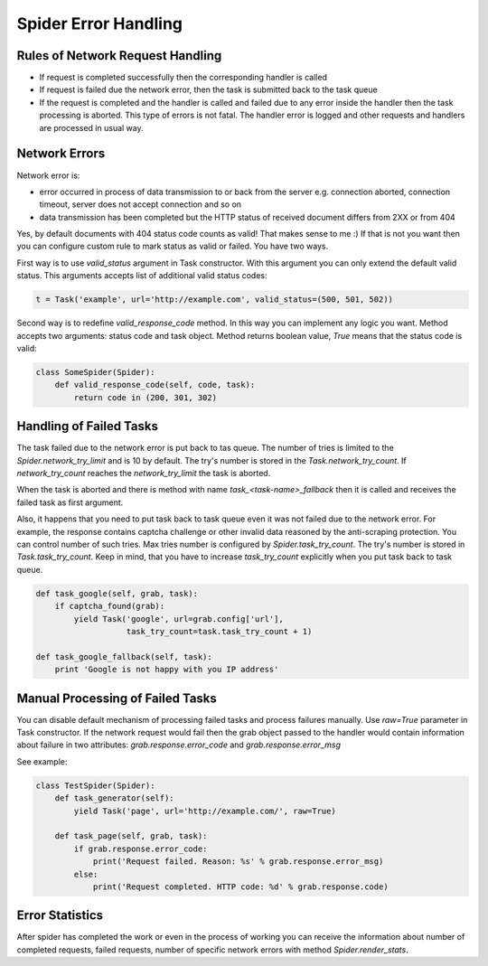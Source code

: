 .. _spider_error_handling:

Spider Error Handling
=====================

Rules of Network Request Handling
---------------------------------

* If request is completed successfully then the corresponding handler is called
* If request is failed due the network error, then the task is submitted back
  to the task queue
* If the request is completed and the handler is called and failed due to any
  error inside the handler then the task processing is aborted. This type of
  errors is not fatal. The handler error is logged and other requests and
  handlers are processed in usual way.


Network Errors
--------------

Network error is:

* error occurred in process of data transmission to or back from the server e.g.
  connection aborted, connection timeout, server does not accept connection and
  so on
* data transmission has been completed but the HTTP status of received document
  differs from 2XX or from 404

Yes, by default documents with 404 status code counts as valid! That makes
sense to me :) If that is not you want then you can configure custom rule to
mark status as valid or failed. You have two ways. 

First way is to use `valid_status` argument in Task constructor. With this
argument you can only extend the default valid status. This arguments accepts
list of additional valid status codes:

.. code:: python

    t = Task('example', url='http://example.com', valid_status=(500, 501, 502))

Second way is to redefine `valid_response_code` method. In this way you can
implement any logic you want. Method accepts two arguments: status code and
task object. Method returns boolean value, `True` means that the status code
is valid:

.. code:: python

    class SomeSpider(Spider):
        def valid_response_code(self, code, task):
            return code in (200, 301, 302)


Handling of Failed Tasks
------------------------

The task failed due to the network error is put back to tas queue. The number
of tries is limited to the `Spider.network_try_limit` and is 10 by default.
The try's number is stored in the `Task.network_try_count`. If
`network_try_count` reaches the `network_try_limit` the task is aborted.

When the task is aborted and there is method with name
`task_<task-name>_fallback` then it is called and receives the failed task as
first argument.

Also, it happens that you need to put task back to task queue even it was not
failed due to the network error. For example, the response contains captcha
challenge or other invalid data reasoned by the anti-scraping protection.
You can control number of such tries. Max tries number is configured by
`Spider.task_try_count`. The try's number is stored in `Task.task_try_count`.
Keep in mind, that you have to increase `task_try_count` explicitly when you
put task back to task queue.

.. code:: python

    def task_google(self, grab, task):
        if captcha_found(grab):
            yield Task('google', url=grab.config['url'],
                       task_try_count=task.task_try_count + 1)

    def task_google_fallback(self, task):
        print 'Google is not happy with you IP address'



Manual Processing of Failed Tasks
---------------------------------

You can disable default mechanism of processing failed tasks and
process failures manually. Use `raw=True` parameter in Task constructor.
If the network request would fail then the grab object passed to the handler
would contain information about failure in two attributes: 
`grab.response.error_code` and `grab.response.error_msg`

See example:

.. code:: python

    class TestSpider(Spider):
        def task_generator(self):
            yield Task('page', url='http://example.com/', raw=True)

        def task_page(self, grab, task):
            if grab.response.error_code:
                print('Request failed. Reason: %s' % grab.response.error_msg)
            else:
                print('Request completed. HTTP code: %d' % grab.response.code)


Error Statistics
----------------

After spider has completed the work or even in the process of working you can
receive the information about number of completed requests, failed requests,
number of specific network errors with method `Spider.render_stats`.
